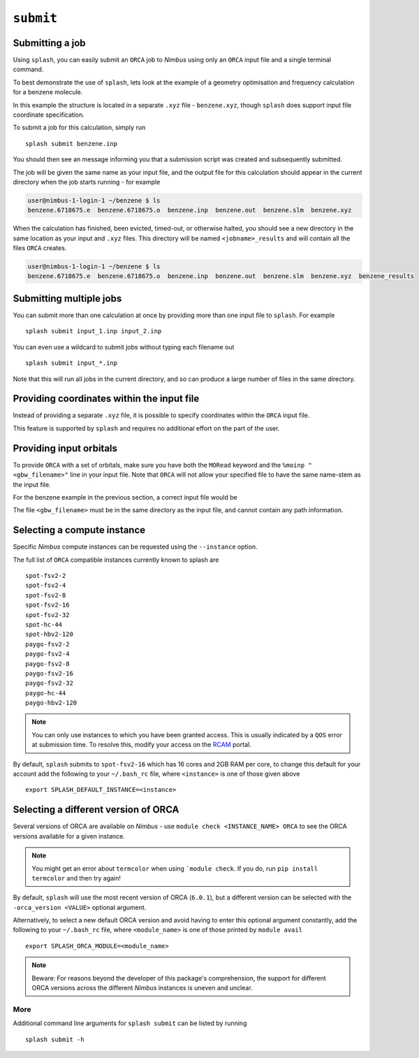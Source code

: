 .. _submission:

``submit``
-----------


Submitting a job
================

Using ``splash``, you can easily submit an ``ORCA`` job to `Nimbus` using only an ``ORCA`` input file and a single terminal command.

To best demonstrate the use of ``splash``, lets look at the example of a geometry optimisation and frequency calculation for a benzene molecule.

.. code-block::
   :caption: ``benzene.inp``

    !BP86 def2-svp OPT FREQ
    %PAL NPROCS 16 END
    %maxcore 2000
    *xyzfile 0 1 benzene.xyz

In this example the structure is located in a separate ``.xyz`` file - ``benzene.xyz``, though
``splash`` does support input file coordinate specification.

.. code-block::
   :caption: ``benzene.xyz``

    12
    Benzene
    H      1.2194     -0.1652      2.1600
    C      0.6825     -0.0924      1.2087
    C     -0.7075     -0.0352      1.1973
    H     -1.2644     -0.0630      2.1393
    C     -1.3898      0.0572     -0.0114
    H     -2.4836      0.1021     -0.0204
    C     -0.6824      0.0925     -1.2088
    H     -1.2194      0.1652     -2.1599
    C      0.7075      0.0352     -1.1973
    H      1.2641      0.0628     -2.1395
    C      1.3899     -0.0572      0.0114
    H      2.4836     -0.1022      0.0205

To submit a job for this calculation, simply run ::
    
    splash submit benzene.inp

You should then see an message informing you that a submission script was created and subsequently submitted.

The job will be given the same name as your input file, and the output file for this calculation should appear in the current directory when the job starts running - for example

.. code-block:: console

    user@nimbus-1-login-1 ~/benzene $ ls
    benzene.6718675.e  benzene.6718675.o  benzene.inp  benzene.out  benzene.slm  benzene.xyz


When the calculation has finished, been evicted, timed-out, or otherwise halted, you should see a new directory in the same location as your input and ``.xyz`` files.
This directory will be named ``<jobname>_results`` and will contain all the files ``ORCA`` creates. 

.. code-block:: console

    user@nimbus-1-login-1 ~/benzene $ ls
    benzene.6718675.e  benzene.6718675.o  benzene.inp  benzene.out  benzene.slm  benzene.xyz  benzene_results

Submitting multiple jobs
========================

You can submit more than one calculation at once by providing more than one input file to ``splash``. For example ::

    splash submit input_1.inp input_2.inp

You can even use a wildcard to submit jobs without typing each filename out ::

    splash submit input_*.inp

Note that this will run all jobs in the current directory, and so can produce a large number of files in the same directory.


Providing coordinates within the input file
===========================================

Instead of providing a separate ``.xyz`` file, it is possible to specify coordinates within the ``ORCA`` input file.

This feature is supported by ``splash`` and requires no additional effort on the part of the user.

Providing input orbitals
========================

To provide ``ORCA`` with a set of orbitals, make sure you have both the ``MORead`` keyword and the ``%moinp "<gbw_filename>"`` line in
your input file. Note that ``ORCA`` will not allow your specified file to have the same name-stem as the input file.

For the benzene example in the previous section, a correct input file would be

.. code-block::
   :caption: ``benzene.inp`` with specified orbital file

    !BP86 def2-svp OPT FREQ MORead
    %moinp "new_orbs.gbw"
    %PAL NPROCS 16 END
    %maxcore 2000
    *xyzfile 0 1 benzene.xyz


The file ``<gbw_filename>`` must be in the same directory as the input file, and cannot contain any path information.

.. _instances :

Selecting a compute instance
============================

Specific `Nimbus` compute instances can be requested using the ``--instance`` option.

The full list of ``ORCA`` compatible instances currently known to splash are ::

    spot-fsv2-2
    spot-fsv2-4
    spot-fsv2-8
    spot-fsv2-16
    spot-fsv2-32
    spot-hc-44
    spot-hbv2-120
    paygo-fsv2-2
    paygo-fsv2-4
    paygo-fsv2-8
    paygo-fsv2-16
    paygo-fsv2-32
    paygo-hc-44
    paygo-hbv2-120


.. note::

    You can only use instances to which you have been granted access.
    This is usually indicated by a ``QOS`` error at submission time. To resolve this, modify your access
    on the `RCAM <https://rcam.bath.ac.uk/>`_ portal.

By default, ``splash`` submits to ``spot-fsv2-16`` which has 16 cores and 2GB RAM per core, to change this default for your account
add the following to your ``~/.bash_rc`` file, where ``<instance>`` is one of those given above ::

    export SPLASH_DEFAULT_INSTANCE=<instance>

Selecting a different version of ORCA
=====================================

Several versions of ORCA are available on `Nimbus` - use ``module check <INSTANCE_NAME> ORCA`` to see the ORCA versions available for a given instance.

.. note::

    You might get an error about ``termcolor`` when using ```module check``. If you do, run ``pip install termcolor`` and then try again!


By default, ``splash`` will use the most recent version of ORCA (``6.0.1``), but a different version can be selected with
the ``-orca_version <VALUE>`` optional argument.

Alternatively, to select a new default ORCA version and avoid having to enter this optional argument constantly,
add the following to your ``~/.bash_rc`` file, where ``<module_name>`` is one of those printed by ``module avail`` ::

    export SPLASH_ORCA_MODULE=<module_name>

.. note::

    Beware: For reasons beyond the developer of this package's comprehension, the support for different ORCA versions across
    the different `Nimbus` instances is uneven and unclear.

More
^^^^

Additional command line arguments for ``splash submit`` can be listed by running ::

    splash submit -h